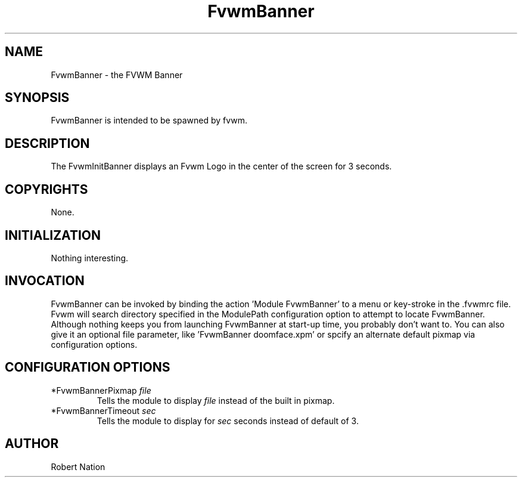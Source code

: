 .\" $OpenBSD: FvwmBanner.1,v 1.1.1.1 2006/11/26 10:53:43 matthieu Exp $
.\" t
.\" @(#)FvwmBanner.1	1/12/94
.TH FvwmBanner 1 "Jan 28, 1994" 1.20
.UC
.SH NAME
FvwmBanner \- the FVWM Banner
.SH SYNOPSIS
FvwmBanner is intended to be spawned by fvwm.

.SH DESCRIPTION
The FvwmInitBanner displays an Fvwm Logo in the center of the screen
for 3 seconds.

.SH COPYRIGHTS
None.

.SH INITIALIZATION
Nothing interesting.

.SH INVOCATION
FvwmBanner can be invoked by binding the action 'Module FvwmBanner' to
a menu or key-stroke in the .fvwmrc file.  Fvwm will search directory
specified in the ModulePath configuration option to attempt to locate
FvwmBanner. Although nothing keeps you from launching FvwmBanner at
start-up time, you probably don't want to.  You can also give it an
optional file parameter, like 'FvwmBanner doomface.xpm' or spcify an
alternate default pixmap via configuration options.

.SH CONFIGURATION OPTIONS

.IP "*FvwmBannerPixmap \fIfile\fP"
Tells the module to display \fIfile\fP instead of the built in pixmap.

.IP "*FvwmBannerTimeout \fIsec\fP"
Tells the module to display for \fIsec\fP seconds instead of default of 3.


.SH AUTHOR
Robert Nation

